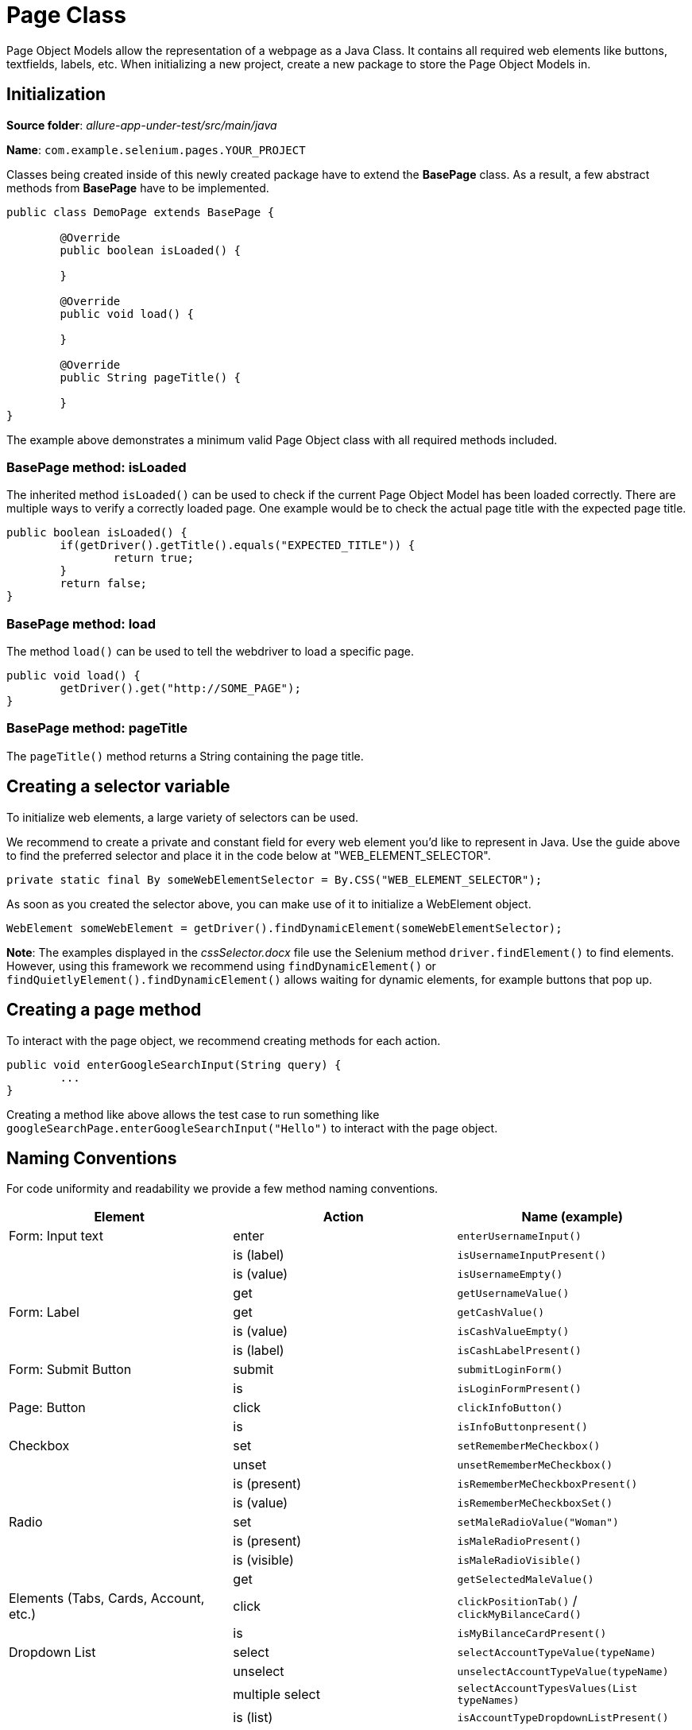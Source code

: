 = Page Class

Page Object Models allow the representation of a webpage as a Java Class. It contains all required web elements like buttons, textfields, labels, etc. When initializing a new project, create a new package to store the Page Object Models in.

== Initialization

*Source folder*: _allure-app-under-test/src/main/java_

*Name*: `com.example.selenium.pages.YOUR_PROJECT`

Classes being created inside of this newly created package have to extend the *BasePage* class. As a result, a few abstract methods from *BasePage* have to be implemented.

----
public class DemoPage extends BasePage {

	@Override
	public boolean isLoaded() {

	}

	@Override
	public void load() {

	}

	@Override
	public String pageTitle() {

	}
}
----

The example above demonstrates a minimum valid Page Object class with all required methods included.

=== BasePage method: isLoaded

The inherited method `isLoaded()` can be used to check if the current Page Object Model has been loaded correctly. There are multiple ways to verify a correctly loaded page. One example would be to check the actual page title with the expected page title.

----
public boolean isLoaded() {
	if(getDriver().getTitle().equals("EXPECTED_TITLE")) {
		return true;
	}
	return false;
}
----

=== BasePage method: load

The method `load()` can be used to tell the webdriver to load a specific page.

----
public void load() {
	getDriver().get("http://SOME_PAGE");
}
----

=== BasePage method: pageTitle

The `pageTitle()` method returns a String containing the page title.

== Creating a selector variable

To initialize web elements, a large variety of selectors can be used.

We recommend to create a private and constant field for every web element you’d like to represent in Java. Use the guide above to find the preferred selector and place it in the code below at "WEB_ELEMENT_SELECTOR".

----
private static final By someWebElementSelector = By.CSS("WEB_ELEMENT_SELECTOR");
----

As soon as you created the selector above, you can make use of it to initialize a WebElement object.

----
WebElement someWebElement = getDriver().findDynamicElement(someWebElementSelector);
----

*Note*: The examples displayed in the _cssSelector.docx_ file use the Selenium method `driver.findElement()` to find elements. However, using this framework we recommend using `findDynamicElement()` or `findQuietlyElement().findDynamicElement()` allows waiting for dynamic elements, for example buttons that pop up.

== Creating a page method

To interact with the page object, we recommend creating methods for each action.

----
public void enterGoogleSearchInput(String query) {
	...
}
----

Creating a method like above allows the test case to run something like `googleSearchPage.enterGoogleSearchInput("Hello")` to interact with the page object.

== Naming Conventions

For code uniformity and readability we provide a few method naming conventions.

[cols=3*,options=header]
|===

|Element
|Action
|Name (example)

|Form: Input text
|enter
|`enterUsernameInput()`

|
|is (label)
|`isUsernameInputPresent()`

|
|is (value)
|`isUsernameEmpty()`

|
|get
|`getUsernameValue()`

|Form: Label
|get
|`getCashValue()`

|
|is (value)
|`isCashValueEmpty()`

|
|is (label)
|`isCashLabelPresent()`

|Form: Submit Button
|submit
|`submitLoginForm()`

|
|is
|`isLoginFormPresent()`

|Page: Button
|click
|`clickInfoButton()`

|
|is
|`isInfoButtonpresent()`

|Checkbox
|set
|`setRememberMeCheckbox()`

|
|unset
|`unsetRememberMeCheckbox()`

|
|is (present)
|`isRememberMeCheckboxPresent()`

|
|is (value)
|`isRememberMeCheckboxSet()`

|Radio
|set
|`setMaleRadioValue("Woman")`

|
|is (present)
|`isMaleRadioPresent()`

|
|is (visible)
|`isMaleRadioVisible()`

|
|get
|`getSelectedMaleValue()`

|Elements (Tabs, Cards, Account, etc.)
|click
|`clickPositionTab()` / `clickMyBilanceCard()`

|
|is
|`isMyBilanceCardPresent()`

|Dropdown List
|select
|`selectAccountTypeValue(typeName)`

|
|unselect
|`unselectAccountTypeValue(typeName)`

|
|multiple select
|`selectAccountTypesValues(List typeNames)`

|
|is (list)
|`isAccountTypeDropdownListPresent()`

|
|is (element present)
|`isAccountTypeElementPresent(typeName)`

|
|is (element selected)
|`isAccountTypeSelected(typeName)`

|Link
|click
|`clickMoreLink()`

|
|is
|`isMoreLinkPresent()`

|Combobox
|select
|`selectSortCombobox()`

|
|is (present)
|`isSortComboboxPresent(name)`

|
|is (contain)
|`selectSortComboboxContain(name)`

|Element Attribute
|get
|`getPositionTabCss()`

|
|get
|`getMoreLinkHref()` / `getRememberMeCheckboxName()`

|===